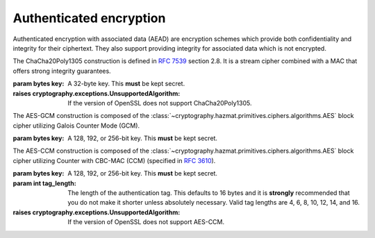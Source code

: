 .. hazmat::


Authenticated encryption
========================

.. module:: cryptography.hazmat.primitives.ciphers.aead

Authenticated encryption with associated data (AEAD) are encryption schemes
which provide both confidentiality and integrity for their ciphertext. They
also support providing integrity for associated data which is not encrypted.

.. class:: ChaCha20Poly1305(key)

    .. versionadded:: 2.0

    The ChaCha20Poly1305 construction is defined in :rfc:`7539` section 2.8.
    It is a stream cipher combined with a MAC that offers strong integrity
    guarantees.

    :param bytes key: A 32-byte key. This **must** be kept secret.

    :raises cryptography.exceptions.UnsupportedAlgorithm: If the version of
        OpenSSL does not support ChaCha20Poly1305.

    .. doctest::

        >>> import os
        >>> from cryptography.hazmat.primitives.ciphers.aead import ChaCha20Poly1305
        >>> data = b"a secret message"
        >>> aad = b"authenticated but unencrypted data"
        >>> key = ChaCha20Poly1305.generate_key()
        >>> chacha = ChaCha20Poly1305(key)
        >>> nonce = os.urandom(12)
        >>> ct = chacha.encrypt(nonce, data, aad)
        >>> chacha.decrypt(nonce, ct, aad)
        b'a secret message'

    .. classmethod:: generate_key()

        Securely generates a random ChaCha20Poly1305 key.

        :returns bytes: A 32 byte key.

    .. method:: encrypt(nonce, data, associated_data)

        .. warning::

            Reuse of a ``nonce`` with a given ``key`` compromises the security
            of any message with that ``nonce`` and ``key`` pair.

        Encrypts the ``data`` provided and authenticates the
        ``associated_data``.  The output of this can be passed directly
        to the ``decrypt`` method.

        :param bytes nonce: A 12 byte value. **NEVER REUSE A NONCE** with a
            key.
        :param bytes data: The data to encrypt.
        :param bytes associated_data: Additional data that should be
            authenticated with the key, but does not need to be encrypted. Can
            be ``None``.
        :returns bytes: The ciphertext bytes with the 16 byte tag appended.
        :raises OverflowError: If ``data`` or ``associated_data`` is larger
            than 2\ :sup:`32` bytes.

    .. method:: decrypt(nonce, data, associated_data)

        Decrypts the ``data`` and authenticates the ``associated_data``. If you
        called encrypt with ``associated_data`` you must pass the same
        ``associated_data`` in decrypt or the integrity check will fail.

        :param bytes nonce: A 12 byte value. **NEVER REUSE A NONCE** with a
            key.
        :param bytes data: The data to decrypt (with tag appended).
        :param bytes associated_data: Additional data to authenticate. Can be
            ``None`` if none was passed during encryption.
        :returns bytes: The original plaintext.
        :raises cryptography.exceptions.InvalidTag: If the authentication tag
            doesn't validate this exception will be raised. This will occur
            when the ciphertext has been changed, but will also occur when the
            key, nonce, or associated data are wrong.

.. class:: AESGCM(key)

    .. versionadded:: 2.0

    The AES-GCM construction is composed of the
    :class:`~cryptography.hazmat.primitives.ciphers.algorithms.AES` block
    cipher utilizing Galois Counter Mode (GCM).

    :param bytes key: A 128, 192, or 256-bit key. This **must** be kept secret.

    .. doctest::

        >>> import os
        >>> from cryptography.hazmat.primitives.ciphers.aead import AESGCM
        >>> data = b"a secret message"
        >>> aad = b"authenticated but unencrypted data"
        >>> key = AESGCM.generate_key(bit_length=128)
        >>> aesgcm = AESGCM(key)
        >>> nonce = os.urandom(12)
        >>> ct = aesgcm.encrypt(nonce, data, aad)
        >>> aesgcm.decrypt(nonce, ct, aad)
        b'a secret message'

    .. classmethod:: generate_key(bit_length)

        Securely generates a random AES-GCM key.

        :param bit_length: The bit length of the key to generate. Must be
            128, 192, or 256.

        :returns bytes: The generated key.

    .. method:: encrypt(nonce, data, associated_data)

        .. warning::

            Reuse of a ``nonce`` with a given ``key`` compromises the security
            of any message with that ``nonce`` and ``key`` pair.

        Encrypts and authenticates the ``data`` provided as well as
        authenticating the ``associated_data``.  The output of this can be
        passed directly to the ``decrypt`` method.

        :param bytes nonce: NIST `recommends a 96-bit IV length`_ for best
            performance but it can be up to 2\ :sup:`64` - 1 :term:`bits`.
            **NEVER REUSE A NONCE** with a key.
        :param bytes data: The data to encrypt.
        :param bytes associated_data: Additional data that should be
            authenticated with the key, but is not encrypted. Can be ``None``.
        :returns bytes: The ciphertext bytes with the 16 byte tag appended.
        :raises OverflowError: If ``data`` or ``associated_data`` is larger
            than 2\ :sup:`32` bytes.

    .. method:: decrypt(nonce, data, associated_data)

        Decrypts the ``data`` and authenticates the ``associated_data``. If you
        called encrypt with ``associated_data`` you must pass the same
        ``associated_data`` in decrypt or the integrity check will fail.

        :param bytes nonce: NIST `recommends a 96-bit IV length`_ for best
            performance but it can be up to 2\ :sup:`64` - 1 :term:`bits`.
            **NEVER REUSE A NONCE** with a key.
        :param bytes data: The data to decrypt (with tag appended).
        :param bytes associated_data: Additional data to authenticate. Can be
            ``None`` if none was passed during encryption.
        :returns bytes: The original plaintext.
        :raises cryptography.exceptions.InvalidTag: If the authentication tag
            doesn't validate this exception will be raised. This will occur
            when the ciphertext has been changed, but will also occur when the
            key, nonce, or associated data are wrong.

.. class:: AESCCM(key, tag_length=16)

    .. versionadded:: 2.0

    .. note:

        AES-CCM is provided largely for compatibility with existing protocols.
        Due to its construction it is not as computationally efficient as
        other AEAD ciphers.

    The AES-CCM construction is composed of the
    :class:`~cryptography.hazmat.primitives.ciphers.algorithms.AES` block
    cipher utilizing Counter with CBC-MAC (CCM) (specified in :rfc:`3610`).

    :param bytes key: A 128, 192, or 256-bit key. This **must** be kept secret.
    :param int tag_length: The length of the authentication tag. This
        defaults to 16 bytes and it is **strongly** recommended that you
        do not make it shorter unless absolutely necessary. Valid tag
        lengths are 4, 6, 8, 10, 12, 14, and 16.

    :raises cryptography.exceptions.UnsupportedAlgorithm: If the version of
        OpenSSL does not support AES-CCM.

    .. doctest::

        >>> import os
        >>> from cryptography.hazmat.primitives.ciphers.aead import AESCCM
        >>> data = b"a secret message"
        >>> aad = b"authenticated but unencrypted data"
        >>> key = AESCCM.generate_key(bit_length=128)
        >>> aesccm = AESCCM(key)
        >>> nonce = os.urandom(13)
        >>> ct = aesccm.encrypt(nonce, data, aad)
        >>> aesccm.decrypt(nonce, ct, aad)
        b'a secret message'

    .. classmethod:: generate_key(bit_length)

        Securely generates a random AES-CCM key.

        :param bit_length: The bit length of the key to generate. Must be
            128, 192, or 256.

        :returns bytes: The generated key.

    .. method:: encrypt(nonce, data, associated_data)

        .. warning::

            Reuse of a ``nonce`` with a given ``key`` compromises the security
            of any message with that ``nonce`` and ``key`` pair.

        Encrypts and authenticates the ``data`` provided as well as
        authenticating the ``associated_data``.  The output of this can be
        passed directly to the ``decrypt`` method.

        :param bytes nonce: A value of between 7 and 13 bytes. The maximum
            length is determined by the length of the ciphertext you are
            encrypting and must satisfy the condition:
            ``len(data) < 2 ** (8 * (15 - len(nonce)))``
            **NEVER REUSE A NONCE** with a key.
        :param bytes data: The data to encrypt.
        :param bytes associated_data: Additional data that should be
            authenticated with the key, but is not encrypted. Can be ``None``.
        :returns bytes: The ciphertext bytes with the tag appended.
        :raises OverflowError: If ``data`` or ``associated_data`` is larger
            than 2\ :sup:`32` bytes.

    .. method:: decrypt(nonce, data, associated_data)

        Decrypts the ``data`` and authenticates the ``associated_data``. If you
        called encrypt with ``associated_data`` you must pass the same
        ``associated_data`` in decrypt or the integrity check will fail.

        :param bytes nonce: A value of between 7 and 13 bytes. This
            is the same value used when you originally called encrypt.
            **NEVER REUSE A NONCE** with a key.
        :param bytes data: The data to decrypt (with tag appended).
        :param bytes associated_data: Additional data to authenticate. Can be
            ``None`` if none was passed during encryption.
        :returns bytes: The original plaintext.
        :raises cryptography.exceptions.InvalidTag: If the authentication tag
            doesn't validate this exception will be raised. This will occur
            when the ciphertext has been changed, but will also occur when the
            key, nonce, or associated data are wrong.

.. _`recommends a 96-bit IV length`: https://csrc.nist.gov/publications/detail/sp/800-38d/final
